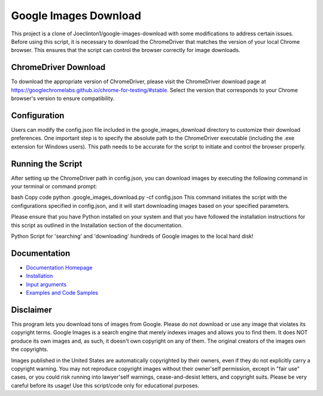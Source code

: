 Google Images Download
######################

This project is a clone of Joeclinton1/google-images-download with some modifications to address certain issues. Before using this script, it is necessary to download the ChromeDriver that matches the version of your local Chrome browser. This ensures that the script can control the browser correctly for image downloads.

ChromeDriver Download
=============
To download the appropriate version of ChromeDriver, please visit the ChromeDriver download page at https://googlechromelabs.github.io/chrome-for-testing/#stable. Select the version that corresponds to your Chrome browser's version to ensure compatibility.

Configuration
=============
Users can modify the config.json file included in the google_images_download directory to customize their download preferences. One important step is to specify the absolute path to the ChromeDriver executable (including the .exe extension for Windows users). This path needs to be accurate for the script to initiate and control the browser properly.

Running the Script
=============
After setting up the ChromeDriver path in config.json, you can download images by executing the following command in your terminal or command prompt:

bash
Copy code
python .\google_images_download.py -cf config.json
This command initiates the script with the configurations specified in config.json, and it will start downloading images based on your specified parameters.

Please ensure that you have Python installed on your system and that you have followed the installation instructions for this script as outlined in the Installation section of the documentation.

Python Script for 'searching' and 'downloading' hundreds of Google images to the local hard disk!

Documentation
=============

* `Documentation Homepage <https://google-images-download.readthedocs.io/en/latest/index.html>`__
* `Installation <https://google-images-download.readthedocs.io/en/latest/installation.html>`__
* `Input arguments <https://google-images-download.readthedocs.io/en/latest/arguments.html>`__
* `Examples and Code Samples <https://google-images-download.readthedocs.io/en/latest/examples.html#>`__


Disclaimer
==========

This program lets you download tons of images from Google.
Please do not download or use any image that violates its copyright terms.
Google Images is a search engine that merely indexes images and allows you to find them.
It does NOT produce its own images and, as such, it doesn't own copyright on any of them.
The original creators of the images own the copyrights.

Images published in the United States are automatically copyrighted by their owners,
even if they do not explicitly carry a copyright warning.
You may not reproduce copyright images without their owner'self permission,
except in "fair use" cases,
or you could risk running into lawyer'self warnings, cease-and-desist letters, and copyright suits.
Please be very careful before its usage! Use this script/code only for educational purposes.
